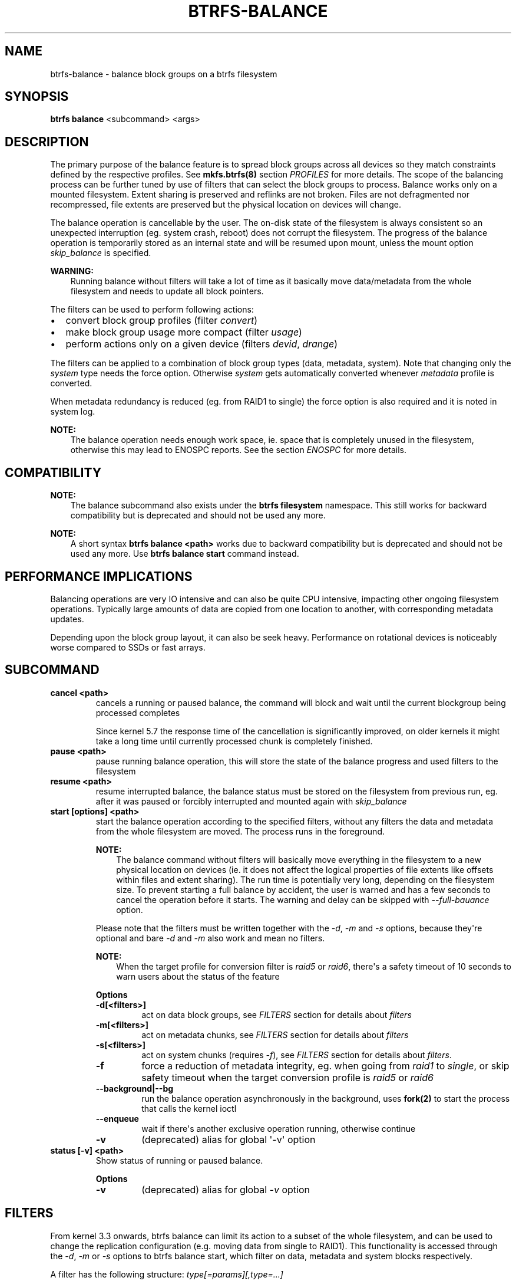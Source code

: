 .\" Man page generated from reStructuredText.
.
.
.nr rst2man-indent-level 0
.
.de1 rstReportMargin
\\$1 \\n[an-margin]
level \\n[rst2man-indent-level]
level margin: \\n[rst2man-indent\\n[rst2man-indent-level]]
-
\\n[rst2man-indent0]
\\n[rst2man-indent1]
\\n[rst2man-indent2]
..
.de1 INDENT
.\" .rstReportMargin pre:
. RS \\$1
. nr rst2man-indent\\n[rst2man-indent-level] \\n[an-margin]
. nr rst2man-indent-level +1
.\" .rstReportMargin post:
..
.de UNINDENT
. RE
.\" indent \\n[an-margin]
.\" old: \\n[rst2man-indent\\n[rst2man-indent-level]]
.nr rst2man-indent-level -1
.\" new: \\n[rst2man-indent\\n[rst2man-indent-level]]
.in \\n[rst2man-indent\\n[rst2man-indent-level]]u
..
.TH "BTRFS-BALANCE" "8" "Jun 06, 2022" "5.18.1" "BTRFS"
.SH NAME
btrfs-balance \- balance block groups on a btrfs filesystem
.SH SYNOPSIS
.sp
\fBbtrfs balance\fP <subcommand> <args>
.SH DESCRIPTION
.sp
The primary purpose of the balance feature is to spread block groups across
all devices so they match constraints defined by the respective profiles. See
\fBmkfs.btrfs(8)\fP section \fIPROFILES\fP for more details.
The scope of the balancing process can be further tuned by use of filters that
can select the block groups to process. Balance works only on a mounted
filesystem.  Extent sharing is preserved and reflinks are not broken.
Files are not defragmented nor recompressed, file extents are preserved
but the physical location on devices will change.
.sp
The balance operation is cancellable by the user. The on\-disk state of the
filesystem is always consistent so an unexpected interruption (eg. system crash,
reboot) does not corrupt the filesystem. The progress of the balance operation
is temporarily stored as an internal state and will be resumed upon mount,
unless the mount option \fIskip_balance\fP is specified.
.sp
\fBWARNING:\fP
.INDENT 0.0
.INDENT 3.5
Running balance without filters will take a lot of time as it basically move
data/metadata from the whole filesystem and needs to update all block
pointers.
.UNINDENT
.UNINDENT
.sp
The filters can be used to perform following actions:
.INDENT 0.0
.IP \(bu 2
convert block group profiles (filter \fIconvert\fP)
.IP \(bu 2
make block group usage more compact  (filter \fIusage\fP)
.IP \(bu 2
perform actions only on a given device (filters \fIdevid\fP, \fIdrange\fP)
.UNINDENT
.sp
The filters can be applied to a combination of block group types (data,
metadata, system). Note that changing only the \fIsystem\fP type needs the force
option. Otherwise \fIsystem\fP gets automatically converted whenever \fImetadata\fP
profile is converted.
.sp
When metadata redundancy is reduced (eg. from RAID1 to single) the force option
is also required and it is noted in system log.
.sp
\fBNOTE:\fP
.INDENT 0.0
.INDENT 3.5
The balance operation needs enough work space, ie. space that is completely
unused in the filesystem, otherwise this may lead to ENOSPC reports.  See
the section \fIENOSPC\fP for more details.
.UNINDENT
.UNINDENT
.SH COMPATIBILITY
.sp
\fBNOTE:\fP
.INDENT 0.0
.INDENT 3.5
The balance subcommand also exists under the \fBbtrfs filesystem\fP namespace.
This still works for backward compatibility but is deprecated and should not
be used any more.
.UNINDENT
.UNINDENT
.sp
\fBNOTE:\fP
.INDENT 0.0
.INDENT 3.5
A short syntax \fBbtrfs balance <path>\fP works due to backward compatibility
but is deprecated and should not be used any more. Use \fBbtrfs balance start\fP
command instead.
.UNINDENT
.UNINDENT
.SH PERFORMANCE IMPLICATIONS
.sp
Balancing operations are very IO intensive and can also be quite CPU intensive,
impacting other ongoing filesystem operations. Typically large amounts of data
are copied from one location to another, with corresponding metadata updates.
.sp
Depending upon the block group layout, it can also be seek heavy. Performance
on rotational devices is noticeably worse compared to SSDs or fast arrays.
.SH SUBCOMMAND
.INDENT 0.0
.TP
.B cancel <path>
cancels a running or paused balance, the command will block and wait until the
current blockgroup being processed completes
.sp
Since kernel 5.7 the response time of the cancellation is significantly
improved, on older kernels it might take a long time until currently
processed chunk is completely finished.
.TP
.B pause <path>
pause running balance operation, this will store the state of the balance
progress and used filters to the filesystem
.TP
.B resume <path>
resume interrupted balance, the balance status must be stored on the filesystem
from previous run, eg. after it was paused or forcibly interrupted and mounted
again with \fIskip_balance\fP
.TP
.B start [options] <path>
start the balance operation according to the specified filters, without any filters
the data and metadata from the whole filesystem are moved. The process runs in
the foreground.
.sp
\fBNOTE:\fP
.INDENT 7.0
.INDENT 3.5
The balance command without filters will basically move everything in the
filesystem to a new physical location on devices (ie. it does not affect the
logical properties of file extents like offsets within files and extent
sharing).  The run time is potentially very long, depending on the filesystem
size. To prevent starting a full balance by accident, the user is warned and
has a few seconds to cancel the operation before it starts.  The warning and
delay can be skipped with \fI\-\-full\-bauance\fP option.
.UNINDENT
.UNINDENT
.sp
Please note that the filters must be written together with the \fI\-d\fP, \fI\-m\fP and
\fI\-s\fP options, because they\(aqre optional and bare \fI\-d\fP and \fI\-m\fP also work and
mean no filters.
.sp
\fBNOTE:\fP
.INDENT 7.0
.INDENT 3.5
When the target profile for conversion filter is \fIraid5\fP or \fIraid6\fP,
there\(aqs a safety timeout of 10 seconds to warn users about the status of the feature
.UNINDENT
.UNINDENT
.sp
\fBOptions\fP
.INDENT 7.0
.TP
.B \-d[<filters>]
act on data block groups, see \fIFILTERS\fP section for details about \fIfilters\fP
.TP
.B \-m[<filters>]
act on metadata chunks, see \fIFILTERS\fP section for details about \fIfilters\fP
.TP
.B \-s[<filters>]
act on system chunks (requires \fI\-f\fP), see \fIFILTERS\fP section for details about \fIfilters\fP\&.
.UNINDENT
.INDENT 7.0
.TP
.B  \-f
force a reduction of metadata integrity, eg. when going from \fIraid1\fP to
\fIsingle\fP, or skip safety timeout when the target conversion profile is \fIraid5\fP
or \fIraid6\fP
.UNINDENT
.INDENT 7.0
.TP
.B \-\-background|\-\-bg
run the balance operation asynchronously in the background, uses \fBfork(2)\fP to
start the process that calls the kernel ioctl
.UNINDENT
.INDENT 7.0
.TP
.B  \-\-enqueue
wait if there\(aqs another exclusive operation running, otherwise continue
.TP
.B  \-v
(deprecated) alias for global \(aq\-v\(aq option
.UNINDENT
.TP
.B status [\-v] <path>
Show status of running or paused balance.
.sp
\fBOptions\fP
.INDENT 7.0
.TP
.B  \-v
(deprecated) alias for global \fI\-v\fP option
.UNINDENT
.UNINDENT
.SH FILTERS
.sp
From kernel 3.3 onwards, btrfs balance can limit its action to a subset of the
whole filesystem, and can be used to change the replication configuration (e.g.
moving data from single to RAID1). This functionality is accessed through the
\fI\-d\fP, \fI\-m\fP or \fI\-s\fP options to btrfs balance start, which filter on data,
metadata and system blocks respectively.
.sp
A filter has the following structure: \fItype[=params][,type=...]\fP
.sp
The available types are:
.INDENT 0.0
.TP
.B profiles=<profiles>
Balances only block groups with the given profiles. Parameters
are a list of profile names separated by \(dq\fI|\fP\(dq (pipe).
.TP
.B usage=<percent>, usage=<range>
Balances only block groups with usage under the given percentage. The
value of 0 is allowed and will clean up completely unused block groups, this
should not require any new work space allocated. You may want to use \fIusage=0\fP
in case balance is returning ENOSPC and your filesystem is not too full.
.sp
The argument may be a single value or a range. The single value \fIN\fP means \fIat
most N percent used\fP, equivalent to \fI\&..N\fP range syntax. Kernels prior to 4.4
accept only the single value format.
The minimum range boundary is inclusive, maximum is exclusive.
.TP
.B devid=<id>
Balances only block groups which have at least one chunk on the given
device. To list devices with ids use \fBbtrfs filesystem show\fP\&.
.TP
.B drange=<range>
Balance only block groups which overlap with the given byte range on any
device. Use in conjunction with \fIdevid\fP to filter on a specific device. The
parameter is a range specified as \fIstart..end\fP\&.
.TP
.B vrange=<range>
Balance only block groups which overlap with the given byte range in the
filesystem\(aqs internal virtual address space. This is the address space that
most reports from btrfs in the kernel log use. The parameter is a range
specified as \fIstart..end\fP\&.
.TP
.B convert=<profile>
Convert each selected block group to the given profile name identified by
parameters.
.sp
\fBNOTE:\fP
.INDENT 7.0
.INDENT 3.5
Starting with kernel 4.5, the \fIdata\fP chunks can be converted to/from the
\fIDUP\fP profile on a single device.
.UNINDENT
.UNINDENT
.sp
\fBNOTE:\fP
.INDENT 7.0
.INDENT 3.5
Starting with kernel 4.6, all profiles can be converted to/from \fIDUP\fP on
multi\-device filesystems.
.UNINDENT
.UNINDENT
.TP
.B limit=<number>, limit=<range>
Process only given number of chunks, after all filters are applied. This can be
used to specifically target a chunk in connection with other filters (\fIdrange\fP,
\fIvrange\fP) or just simply limit the amount of work done by a single balance run.
.sp
The argument may be a single value or a range. The single value \fIN\fP means \fIat
most N chunks\fP, equivalent to \fI\&..N\fP range syntax. Kernels prior to 4.4 accept
only the single value format.  The range minimum and maximum are inclusive.
.TP
.B stripes=<range>
Balance only block groups which have the given number of stripes. The parameter
is a range specified as \fIstart..end\fP\&. Makes sense for block group profiles that
utilize striping, ie. RAID0/10/5/6.  The range minimum and maximum are
inclusive.
.TP
.B soft
Takes no parameters. Only has meaning when converting between profiles.
When doing convert from one profile to another and soft mode is on,
chunks that already have the target profile are left untouched.
This is useful e.g. when half of the filesystem was converted earlier but got
cancelled.
.sp
The soft mode switch is (like every other filter) per\-type.
For example, this means that we can convert metadata chunks the \(dqhard\(dq way
while converting data chunks selectively with soft switch.
.UNINDENT
.sp
Profile names, used in \fIprofiles\fP and \fIconvert\fP are one of: \fIraid0\fP, \fIraid1\fP,
\fIraid1c3\fP, \fIraid1c4\fP, \fIraid10\fP, \fIraid5\fP, \fIraid6\fP, \fIdup\fP, \fIsingle\fP\&.  The mixed
data/metadata profiles can be converted in the same way, but it\(aqs conversion
between mixed and non\-mixed is not implemented. For the constraints of the
profiles please refer to \fBmkfs.btrfs(8)\fP, section \fIPROFILES\fP\&.
.SH ENOSPC
.sp
The way balance operates, it usually needs to temporarily create a new block
group and move the old data there, before the old block group can be removed.
For that it needs the work space, otherwise it fails for ENOSPC reasons.
This is not the same ENOSPC as if the free space is exhausted. This refers to
the space on the level of block groups, which are bigger parts of the filesystem
that contain many file extents.
.sp
The free work space can be calculated from the output of the \fBbtrfs filesystem show\fP
command:
.INDENT 0.0
.INDENT 3.5
.sp
.nf
.ft C
Label: \(aqBTRFS\(aq  uuid: 8a9d72cd\-ead3\-469d\-b371\-9c7203276265
        Total devices 2 FS bytes used 77.03GiB
        devid    1 size 53.90GiB used 51.90GiB path /dev/sdc2
        devid    2 size 53.90GiB used 51.90GiB path /dev/sde1
.ft P
.fi
.UNINDENT
.UNINDENT
.sp
\fIsize\fP \- \fIused\fP = \fIfree work space\fP
.sp
\fI53.90GiB\fP \- \fI51.90GiB\fP = \fI2.00GiB\fP
.sp
An example of a filter that does not require workspace is \fIusage=0\fP\&. This will
scan through all unused block groups of a given type and will reclaim the
space. After that it might be possible to run other filters.
.sp
\fBCONVERSIONS ON MULTIPLE DEVICES\fP
.sp
Conversion to profiles based on striping (RAID0, RAID5/6) require the work
space on each device. An interrupted balance may leave partially filled block
groups that consume the work space.
.SH EXAMPLES
.sp
A more comprehensive example when going from one to multiple devices, and back,
can be found in section \fITYPICAL USECASES\fP of \fBbtrfs\-device(8)\fP\&.
.SS MAKING BLOCK GROUP LAYOUT MORE COMPACT
.sp
The layout of block groups is not normally visible; most tools report only
summarized numbers of free or used space, but there are still some hints
provided.
.sp
Let\(aqs use the following real life example and start with the output:
.INDENT 0.0
.INDENT 3.5
.sp
.nf
.ft C
$ btrfs filesystem df /path
Data, single: total=75.81GiB, used=64.44GiB
System, RAID1: total=32.00MiB, used=20.00KiB
Metadata, RAID1: total=15.87GiB, used=8.84GiB
GlobalReserve, single: total=512.00MiB, used=0.00B
.ft P
.fi
.UNINDENT
.UNINDENT
.sp
Roughly calculating for data, \fI75G \- 64G = 11G\fP, the used/total ratio is
about \fI85%\fP\&. How can we can interpret that:
.INDENT 0.0
.IP \(bu 2
chunks are filled by 85% on average, ie. the \fIusage\fP filter with anything
smaller than 85 will likely not affect anything
.IP \(bu 2
in a more realistic scenario, the space is distributed unevenly, we can
assume there are completely used chunks and the remaining are partially filled
.UNINDENT
.sp
Compacting the layout could be used on both. In the former case it would spread
data of a given chunk to the others and removing it. Here we can estimate that
roughly 850 MiB of data have to be moved (85% of a 1 GiB chunk).
.sp
In the latter case, targeting the partially used chunks will have to move less
data and thus will be faster. A typical filter command would look like:
.INDENT 0.0
.INDENT 3.5
.sp
.nf
.ft C
# btrfs balance start \-dusage=50 /path
Done, had to relocate 2 out of 97 chunks

$ btrfs filesystem df /path
Data, single: total=74.03GiB, used=64.43GiB
System, RAID1: total=32.00MiB, used=20.00KiB
Metadata, RAID1: total=15.87GiB, used=8.84GiB
GlobalReserve, single: total=512.00MiB, used=0.00B
.ft P
.fi
.UNINDENT
.UNINDENT
.sp
As you can see, the \fItotal\fP amount of data is decreased by just 1 GiB, which is
an expected result. Let\(aqs see what will happen when we increase the estimated
usage filter.
.INDENT 0.0
.INDENT 3.5
.sp
.nf
.ft C
# btrfs balance start \-dusage=85 /path
Done, had to relocate 13 out of 95 chunks

$ btrfs filesystem df /path
Data, single: total=68.03GiB, used=64.43GiB
System, RAID1: total=32.00MiB, used=20.00KiB
Metadata, RAID1: total=15.87GiB, used=8.85GiB
GlobalReserve, single: total=512.00MiB, used=0.00B
.ft P
.fi
.UNINDENT
.UNINDENT
.sp
Now the used/total ratio is about 94% and we moved about \fI74G \- 68G = 6G\fP of
data to the remaining blockgroups, ie. the 6GiB are now free of filesystem
structures, and can be reused for new data or metadata block groups.
.sp
We can do a similar exercise with the metadata block groups, but this should
not typically be necessary, unless the used/total ratio is really off. Here
the ratio is roughly 50% but the difference as an absolute number is \(dqa few
gigabytes\(dq, which can be considered normal for a workload with snapshots or
reflinks updated frequently.
.INDENT 0.0
.INDENT 3.5
.sp
.nf
.ft C
# btrfs balance start \-musage=50 /path
Done, had to relocate 4 out of 89 chunks

$ btrfs filesystem df /path
Data, single: total=68.03GiB, used=64.43GiB
System, RAID1: total=32.00MiB, used=20.00KiB
Metadata, RAID1: total=14.87GiB, used=8.85GiB
GlobalReserve, single: total=512.00MiB, used=0.00B
.ft P
.fi
.UNINDENT
.UNINDENT
.sp
Just 1 GiB decrease, which possibly means there are block groups with good
utilization. Making the metadata layout more compact would in turn require
updating more metadata structures, ie. lots of IO. As running out of metadata
space is a more severe problem, it\(aqs not necessary to keep the utilization
ratio too high. For the purpose of this example, let\(aqs see the effects of
further compaction:
.INDENT 0.0
.INDENT 3.5
.sp
.nf
.ft C
# btrfs balance start \-musage=70 /path
Done, had to relocate 13 out of 88 chunks

$ btrfs filesystem df .
Data, single: total=68.03GiB, used=64.43GiB
System, RAID1: total=32.00MiB, used=20.00KiB
Metadata, RAID1: total=11.97GiB, used=8.83GiB
GlobalReserve, single: total=512.00MiB, used=0.00B
.ft P
.fi
.UNINDENT
.UNINDENT
.SS GETTING RID OF COMPLETELY UNUSED BLOCK GROUPS
.sp
Normally the balance operation needs a work space, to temporarily move the
data before the old block groups gets removed. If there\(aqs no work space, it
ends with \fIno space left\fP\&.
.sp
There\(aqs a special case when the block groups are completely unused, possibly
left after removing lots of files or deleting snapshots. Removing empty block
groups is automatic since 3.18. The same can be achieved manually with a
notable exception that this operation does not require the work space. Thus it
can be used to reclaim unused block groups to make it available.
.INDENT 0.0
.INDENT 3.5
.sp
.nf
.ft C
# btrfs balance start \-dusage=0 /path
.ft P
.fi
.UNINDENT
.UNINDENT
.sp
This should lead to decrease in the \fItotal\fP numbers in the \fBbtrfs filesystem df\fP output.
.SH EXIT STATUS
.sp
Unless indicated otherwise below, all \fBbtrfs balance\fP subcommands
return a zero exit status if they succeed, and non zero in case of
failure.
.sp
The \fBpause\fP, \fBcancel\fP, and \fBresume\fP subcommands exit with a status of
\fB2\fP if they fail because a balance operation was not running.
.sp
The \fBstatus\fP subcommand exits with a status of \fB0\fP if a balance
operation is not running, \fB1\fP if the command\-line usage is incorrect
or a balance operation is still running, and \fB2\fP on other errors.
.SH AVAILABILITY
.sp
\fBbtrfs\fP is part of btrfs\-progs.
Please refer to the btrfs wiki \fI\%http://btrfs.wiki.kernel.org\fP for
further details.
.SH SEE ALSO
.sp
\fBmkfs.btrfs(8)\fP,
\fBbtrfs\-device(8)\fP
.SH COPYRIGHT
2022
.\" Generated by docutils manpage writer.
.

